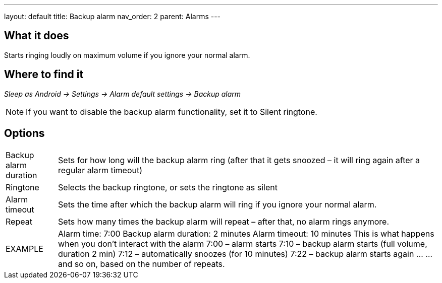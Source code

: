 ---
layout: default
title: Backup alarm
nav_order: 2
parent: Alarms
---

:toc:

== What it does

Starts ringing loudly on maximum volume if you ignore your normal alarm.

// TODO: banana

== Where to find it
_Sleep as Android -> Settings -> Alarm default settings -> Backup alarm_

NOTE: If you want to disable the backup alarm functionality, set it to Silent ringtone.

== Options
[horizontal]
Backup alarm duration:: Sets for how long will the backup alarm ring (after that it gets snoozed – it will ring again after a regular alarm timeout)
Ringtone:: Selects the backup ringtone, or sets the ringtone as silent
Alarm timeout:: Sets the time after which the backup alarm will ring if you ignore your normal alarm.
Repeat:: Sets how many times the backup alarm will repeat – after that, no alarm rings anymore.

EXAMPLE:: Alarm time: 7:00
Backup alarm duration: 2 minutes
Alarm timeout: 10 minutes
This is what happens when you don’t interact with the alarm
7:00 – alarm starts
7:10 – backup alarm starts (full volume, duration 2 min)
7:12 – automatically snoozes (for 10 minutes)
7:22 – backup alarm starts again
…
…and so on, based on the number of repeats.
